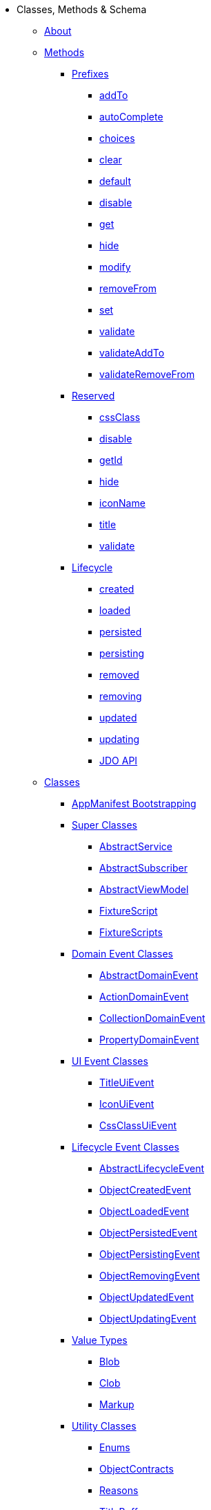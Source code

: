 * Classes, Methods & Schema

** xref:about.adoc[About]





** xref:methods.adoc[Methods]

*** xref:methods/prefixes.adoc[Prefixes]
**** xref:methods/prefixes/addTo.adoc[addTo]
**** xref:methods/prefixes/autoComplete.adoc[autoComplete]
**** xref:methods/prefixes/choices.adoc[choices]
**** xref:methods/prefixes/clear.adoc[clear]
**** xref:methods/prefixes/default.adoc[default]
**** xref:methods/prefixes/disable.adoc[disable]
**** xref:methods/prefixes/get.adoc[get]
**** xref:methods/prefixes/hide.adoc[hide]
**** xref:methods/prefixes/modify.adoc[modify]
**** xref:methods/prefixes/removeFrom.adoc[removeFrom]
**** xref:methods/prefixes/set.adoc[set]
**** xref:methods/prefixes/validate.adoc[validate]
**** xref:methods/prefixes/validateAddTo.adoc[validateAddTo]
**** xref:methods/prefixes/validateRemoveFrom.adoc[validateRemoveFrom]

*** xref:methods/reserved.adoc[Reserved]
**** xref:methods/reserved/cssClass.adoc[cssClass]
**** xref:methods/reserved/disable.adoc[disable]
**** xref:methods/reserved/getId.adoc[getId]
**** xref:methods/reserved/hide.adoc[hide]
**** xref:methods/reserved/iconName.adoc[iconName]
**** xref:methods/reserved/title.adoc[title]
**** xref:methods/reserved/validate.adoc[validate]

*** xref:methods/lifecycle.adoc[Lifecycle]
**** xref:methods/lifecycle/created.adoc[created]
**** xref:methods/lifecycle/loaded.adoc[loaded]
**** xref:methods/lifecycle/persisted.adoc[persisted]
**** xref:methods/lifecycle/persisting.adoc[persisting]
**** xref:methods/lifecycle/removed.adoc[removed]
**** xref:methods/lifecycle/removing.adoc[removing]
**** xref:methods/lifecycle/updated.adoc[updated]
**** xref:methods/lifecycle/updating.adoc[updating]
**** xref:methods/lifecycle/jdo-api.adoc[JDO API]





** xref:classes.adoc[Classes]

*** xref:classes/AppManifest-bootstrapping.adoc[AppManifest Bootstrapping]

*** xref:classes/super.adoc[Super Classes]
**** xref:classes/super/AbstractService.adoc[AbstractService]
**** xref:classes/super/AbstractSubscriber.adoc[AbstractSubscriber]
**** xref:classes/super/AbstractViewModel.adoc[AbstractViewModel]
**** xref:classes/super/FixtureScript.adoc[FixtureScript]
**** xref:classes/super/FixtureScripts.adoc[FixtureScripts]

*** xref:classes/domainevent.adoc[Domain Event Classes]
**** xref:classes/domainevent/AbstractDomainEvent.adoc[AbstractDomainEvent]
**** xref:classes/domainevent/ActionDomainEvent.adoc[ActionDomainEvent]
**** xref:classes/domainevent/CollectionDomainEvent.adoc[CollectionDomainEvent]
**** xref:classes/domainevent/PropertyDomainEvent.adoc[PropertyDomainEvent]

*** xref:classes/uievent.adoc[UI Event Classes]
**** xref:classes/uievent/TitleUiEvent.adoc[TitleUiEvent]
**** xref:classes/uievent/IconUiEvent.adoc[IconUiEvent]
**** xref:classes/uievent/CssClassUiEvent.adoc[CssClassUiEvent]

*** xref:classes/lifecycleevent.adoc[Lifecycle Event Classes]
**** xref:classes/lifecycleevent/AbstractLifecycleEvent.adoc[AbstractLifecycleEvent]
**** xref:classes/lifecycleevent/ObjectCreatedEvent.adoc[ObjectCreatedEvent]
**** xref:classes/lifecycleevent/ObjectLoadedEvent.adoc[ObjectLoadedEvent]
**** xref:classes/lifecycleevent/ObjectPersistedEvent.adoc[ObjectPersistedEvent]
**** xref:classes/lifecycleevent/ObjectPersistingEvent.adoc[ObjectPersistingEvent]
**** xref:classes/lifecycleevent/ObjectRemovingEvent.adoc[ObjectRemovingEvent]
**** xref:classes/lifecycleevent/ObjectUpdatedEvent.adoc[ObjectUpdatedEvent]
**** xref:classes/lifecycleevent/ObjectUpdatingEvent.adoc[ObjectUpdatingEvent]

*** xref:classes/value-types.adoc[Value Types]
**** xref:classes/value-types/Blob.adoc[Blob]
**** xref:classes/value-types/Clob.adoc[Clob]
//**** xref:classes/value-types/Color.adoc[Color]   // not properly supported
**** xref:classes/value-types/Markup.adoc[Markup]
//**** xref:classes/value-types/Money.adoc[Money]   // not properly supported
//**** xref:classes/value-types/Password.adoc[Password]    // not properly supported

*** xref:classes/utility.adoc[Utility Classes]
**** xref:classes/utility/Enums.adoc[Enums]
**** xref:classes/utility/ObjectContracts.adoc[ObjectContracts]
**** xref:classes/utility/Reasons.adoc[Reasons]
**** xref:classes/utility/TitleBuffer.adoc[TitleBuffer]


*** xref:classes/spec.adoc[Specification Classes]

*** xref:classes/i18n.adoc[i18n Classes]
**** xref:classes/i18n/TranslatableString.adoc[TranslatableString]

*** xref:classes/contributee.adoc[Contributee]
**** xref:classes/contributee/HasTransactionId.adoc[HasTransactionId]
**** xref:classes/contributee/HasUserName.adoc[HasUserName]


*** xref:classes/roles.adoc[Roles]
**** xref:classes/roles/HoldsUpdatedAt.adoc[HoldsUpdatedAt]
**** xref:classes/roles/HoldsUpdatedBy.adoc[HoldsUpdatedBy]
**** xref:classes/roles/Timestampable.adoc[Timestampable]

*** xref:classes/mixins.adoc[Mixins]
**** xref:classes/mixins/Object.adoc[Object]
**** xref:classes/mixins/Dto.adoc[Dto]
**** xref:classes/mixins/Persistable.adoc[Persistable]


*** xref:classes/layout.adoc[(Object) Layout]
*** xref:classes/menubars.adoc[Menubars]



** xref:schema.adoc[Schema]




